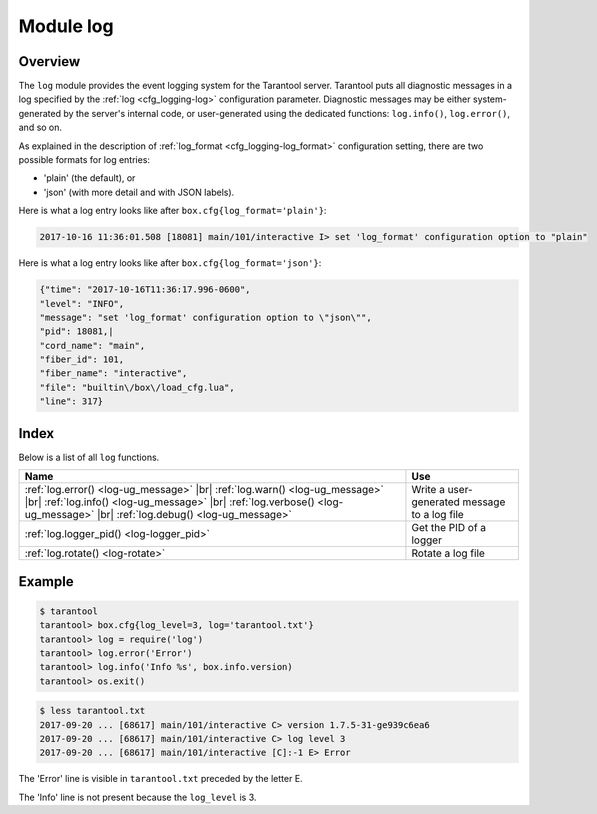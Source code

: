 .. _log-module:

-------------------------------------------------------------------------------
                                   Module log
-------------------------------------------------------------------------------

.. module:: log

===============================================================================
                                   Overview
===============================================================================

The ``log`` module provides the event logging system for the Tarantool server.
Tarantool puts all diagnostic messages in a log specified by
the :ref:`log <cfg_logging-log>` configuration parameter. Diagnostic
messages may be either system-generated by the server's internal code, or
user-generated using the dedicated functions: ``log.info()``, ``log.error()``, and so on.

As explained in the description of :ref:`log_format <cfg_logging-log_format>` 
configuration setting, there are two possible formats for log entries:

* 'plain' (the default), or
* 'json' (with more detail and with JSON labels).

Here is what a log entry looks like after ``box.cfg{log_format='plain'}``:

.. code-block:: text

    2017-10-16 11:36:01.508 [18081] main/101/interactive I> set 'log_format' configuration option to "plain"

Here is what a log entry looks like after ``box.cfg{log_format='json'}``:

.. code-block:: text

    {"time": "2017-10-16T11:36:17.996-0600",
    "level": "INFO",
    "message": "set 'log_format' configuration option to \"json\"",
    "pid": 18081,|
    "cord_name": "main",
    "fiber_id": 101,
    "fiber_name": "interactive",
    "file": "builtin\/box\/load_cfg.lua",
    "line": 317}

===============================================================================
                                    Index
===============================================================================

Below is a list of all ``log`` functions.

.. container:: table

    .. rst-class:: left-align-column-1
    .. rst-class:: left-align-column-2

    +--------------------------------------+---------------------------------+
    | Name                                 | Use                             |
    +======================================+=================================+
    | :ref:`log.error()                    |                                 |
    | <log-ug_message>` |br|               |                                 |
    | :ref:`log.warn()                     |                                 |
    | <log-ug_message>` |br|               |                                 |
    | :ref:`log.info()                     | Write a user-generated message  |
    | <log-ug_message>` |br|               | to a log file                   |
    | :ref:`log.verbose()                  |                                 |
    | <log-ug_message>` |br|               |                                 |
    | :ref:`log.debug()                    |                                 |
    | <log-ug_message>`                    |                                 |
    +--------------------------------------+---------------------------------+
    | :ref:`log.logger_pid()               | Get the PID of a logger         |
    | <log-logger_pid>`                    |                                 |
    +--------------------------------------+---------------------------------+
    | :ref:`log.rotate()                   | Rotate a log file               |
    | <log-rotate>`                        |                                 |
    +--------------------------------------+---------------------------------+

.. _log-ug_message:

.. function:: error(message)
              warn(message)
              info(message)
              verbose(message)
              debug(message)

    Output a user-generated message to the :ref:`log file <cfg_logging-log>`,
    given log_level_function_name = ``error`` or ``warn`` or ``info`` or
    ``verbose`` or ``debug``.

    As explained in the description of the configuration setting for
    :ref:`log_level <cfg_logging-log_level>`, there are seven levels of detail:

    * 1 – ``SYSERROR``
    * 2 – ``ERROR`` -- this corresponds to ``log.error(...)``
    * 3 – ``CRITICAL``
    * 4 – ``WARNING``  -- this corresponds to ``log.warn(...)``
    * 5 – ``INFO`` -- this corresponds to ``log.info(...)``
    * 6 – ``VERBOSE``  -- this corresponds to ``log.verbose(...)``
    * 7 – ``DEBUG`` -- this corresponds to ``log.debug(...)``

    For example, if ``box.cfg.log_level`` is currently 5 (the default value),
    then ``log.error(...)``, ``log.warn(...)`` and ``log.info(...)`` messages
    will go to the log file. However, ``log.verbose(...)`` and
    ``log.debug(...)`` messages will not go to the log file, because they
    correspond to higher levels of detail.

    :param any message:    Usually a string.

                           Messages may contain C-style format specifiers %d or
                           %s, so :samp:`log.error('...%d...%s', {x}, {y})`
                           will work if ``x`` is a number and ``y`` is a string.

                           Less commonly, messages may be other scalar data types,
                           or even tables. So :code:`log.error({'x',18.7,true})`
                           will work.

    :return: nil

    The actual output will be a line in the log, containing:

    * the current timestamp,
    * a module name,
    * 'E', 'W', 'I', 'V' or 'D' depending on ``log_level_function_name``, and
    * ``message``.

    Output will not occur if ``log_level_function_name``
    is for a type greater than :ref:`log_level
    <cfg_logging-log_level>`.

.. _log-logger_pid:

.. function:: logger_pid()

    :return: PID of a logger

.. _log-rotate:

.. function:: rotate()

    Rotate the log.

    :return: nil

=================================================
                     Example
=================================================

.. code-block:: tarantoolsession

    $ tarantool
    tarantool> box.cfg{log_level=3, log='tarantool.txt'}
    tarantool> log = require('log')
    tarantool> log.error('Error')
    tarantool> log.info('Info %s', box.info.version)
    tarantool> os.exit()

.. code-block:: console

    $ less tarantool.txt
    2017-09-20 ... [68617] main/101/interactive C> version 1.7.5-31-ge939c6ea6
    2017-09-20 ... [68617] main/101/interactive C> log level 3
    2017-09-20 ... [68617] main/101/interactive [C]:-1 E> Error

The 'Error' line is visible in ``tarantool.txt`` preceded by the letter E.

The 'Info' line is not present because the ``log_level`` is 3.
